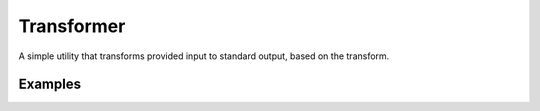 Transformer
===========

A simple utility that transforms provided input to standard output, based on the transform.

Examples
--------

.. highlight:: bash
   :linenos:

   transformer
